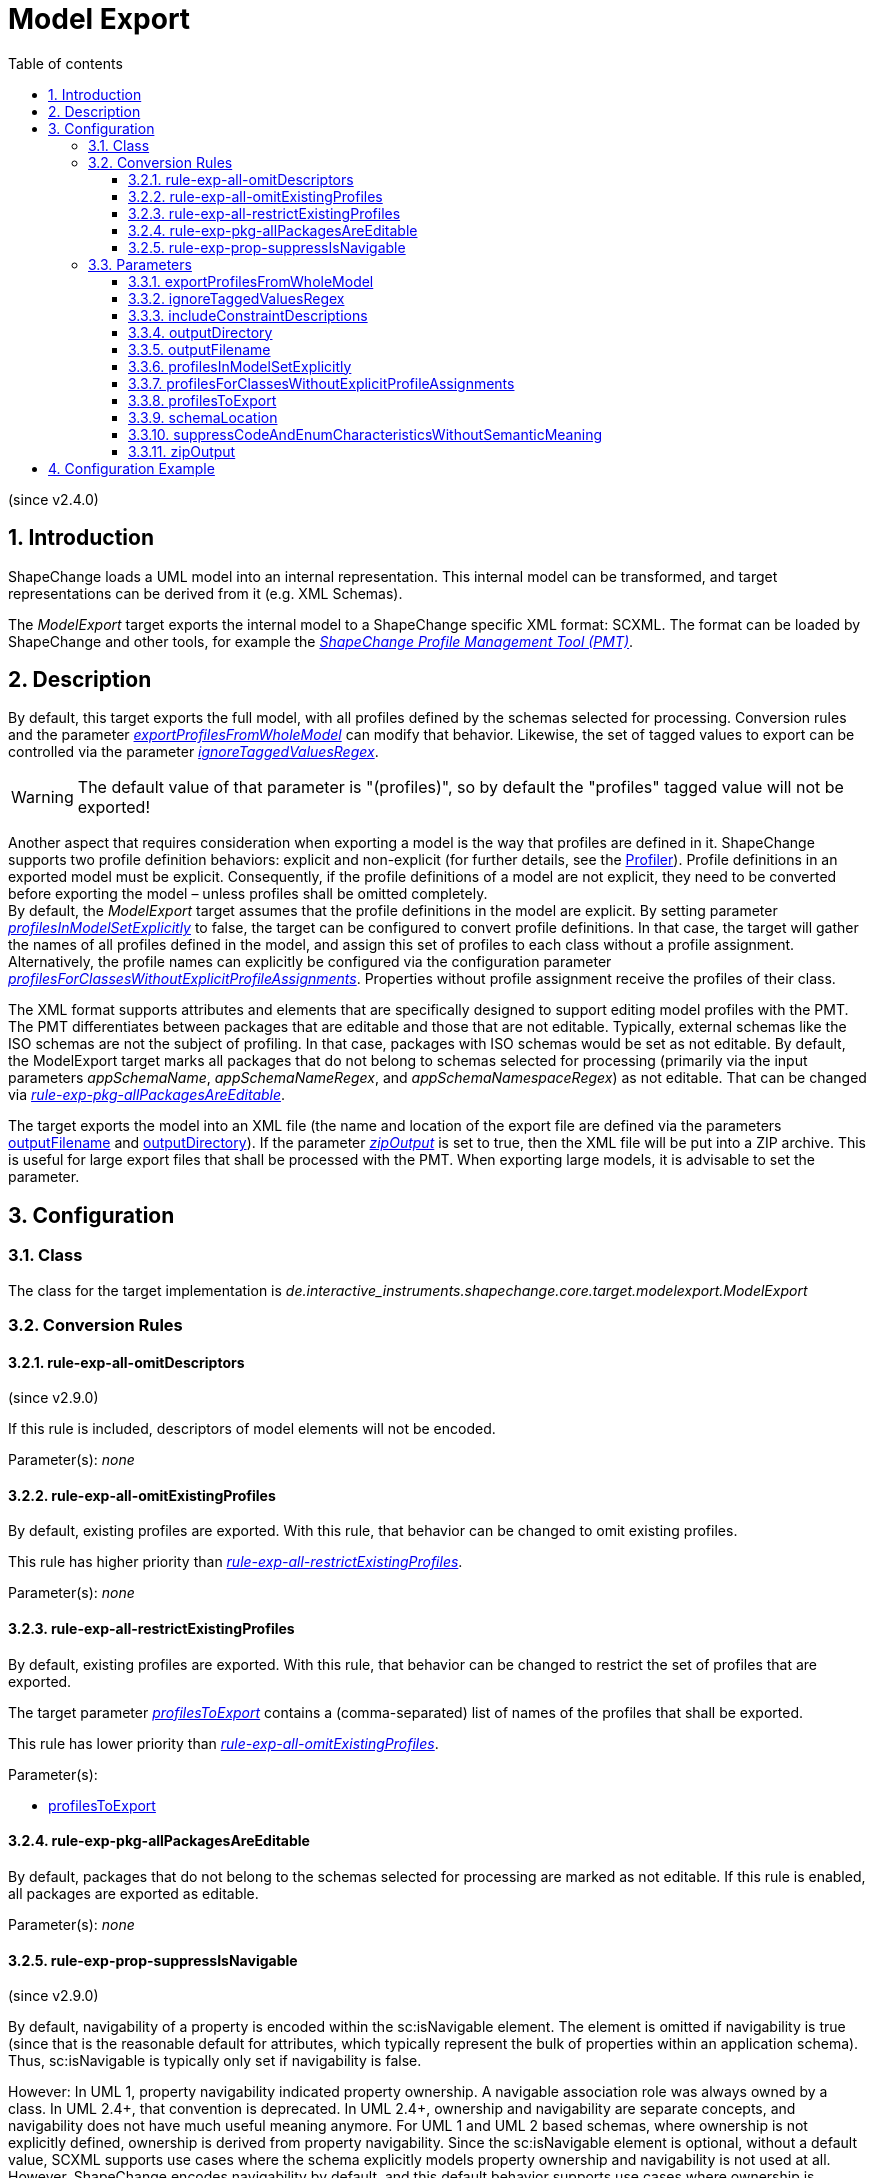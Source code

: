 :doctype: book
:encoding: utf-8
:lang: en
:toc: macro
:toc-title: Table of contents
:toclevels: 5

:toc-position: left

:appendix-caption: Annex

:numbered:
:sectanchors:
:sectnumlevels: 5
:nofooter:

[[Model_Export]]
= Model Export

(since v2.4.0)

[[Introduction]]
== Introduction

ShapeChange loads a UML model into an internal representation. This
internal model can be transformed, and target representations can be
derived from it (e.g. XML Schemas).

The _ModelExport_ target exports the internal model to a ShapeChange
specific XML format: SCXML. The format can be loaded by ShapeChange and
other tools, for example the
https://github.com/ShapeChange/ProfileManagementTool[_ShapeChange
Profile Management Tool (PMT)_].

[[Description]]
== Description

By default, this target exports the full model, with all profiles
defined by the schemas selected for processing. Conversion rules and the
parameter
xref:./Model_Export.adoc#exportProfilesFromWholeModel[_exportProfilesFromWholeModel_]
can modify that behavior. Likewise, the set of tagged values to export
can be controlled via the parameter
xref:./Model_Export.adoc#ignoreTaggedValuesRegex[_ignoreTaggedValuesRegex_].

WARNING: The default value of that parameter is "(profiles)", so by
default the "profiles" tagged value will not be exported!

Another aspect that requires consideration when exporting a model is the
way that profiles are defined in it. ShapeChange supports two profile
definition behaviors: explicit and non-explicit (for further details,
see the xref:../transformations/profiling/Profiler.adoc[Profiler]).
Profile definitions in an exported model must be explicit. Consequently,
if the profile definitions of a model are not explicit, they need to be
converted before exporting the model – unless profiles shall be omitted
completely. +
By default, the _ModelExport_ target assumes that the profile
definitions in the model are explicit. By setting parameter
xref:./Model_Export.adoc#profilesInModelSetExplicitly[_profilesInModelSetExplicitly_]
to false, the target can be configured to convert profile definitions.
In that case, the target will gather the names of all profiles defined
in the model, and assign this set of profiles to each class without a
profile assignment. Alternatively, the profile names can explicitly be
configured via the configuration parameter
xref:./Model_Export.adoc#profilesForClassesWithoutExplicitProfileAssignments[_profilesForClassesWithoutExplicitProfileAssignments_].
Properties without profile assignment receive the profiles of their
class.

The XML format supports attributes and elements that are specifically
designed to support editing model profiles with the PMT. The PMT
differentiates between packages that are editable and those that are not
editable. Typically, external schemas like the ISO schemas are not the
subject of profiling. In that case, packages with ISO schemas would be
set as not editable. By default, the ModelExport target marks all
packages that do not belong to schemas selected for processing
(primarily via the input parameters _appSchemaName_,
_appSchemaNameRegex_, and _appSchemaNamespaceRegex_) as not editable.
That can be changed
via xref:./Model_Export.adoc#rule-exp-pkg-allPackagesAreEditable[_rule-exp-pkg-allPackagesAreEditable_].

The target exports the model into an XML file (the name and location of
the export file are defined via the parameters
xref:./Model_Export.adoc#outputFilename[outputFilename]
and
xref:./Model_Export.adoc#outputDirectory[outputDirectory]).
If the parameter
xref:./Model_Export.adoc#zipOutput[_zipOutput_] is
set to true, then the XML file will be put into a ZIP archive. This is
useful for large export files that shall be processed with the PMT. When
exporting large models, it is advisable to set the parameter.

[[Configuration]]
== Configuration

[[Class]]
=== Class

The class for the target implementation is
_de.interactive_instruments.shapechange.core.target.modelexport.ModelExport_

[[Conversion_Rules]]
=== Conversion Rules

[[rule-exp-all-omitDescriptors]]
==== rule-exp-all-omitDescriptors

(since v2.9.0)

If this rule is included, descriptors of model elements will not be
encoded.

Parameter(s): _none_

[[rule-exp-all-omitExistingProfiles]]
==== rule-exp-all-omitExistingProfiles

By default, existing profiles are exported. With this rule, that
behavior can be changed to omit existing profiles.

This rule has higher priority than
xref:./Model_Export.adoc#rule-exp-all-restrictExistingProfiles[_rule-exp-all-restrictExistingProfiles_].

Parameter(s): _none_

[[rule-exp-all-restrictExistingProfiles]]
==== rule-exp-all-restrictExistingProfiles

By default, existing profiles are exported. With this rule, that
behavior can be changed to restrict the set of profiles that are
exported.

The target parameter
xref:./Model_Export.adoc#profilesToExport[_profilesToExport_]
contains a (comma-separated) list of names of the profiles that shall be
exported.

This rule has lower priority than
xref:./Model_Export.adoc#rule-exp-all-omitExistingProfiles[_rule-exp-all-omitExistingProfiles_].

Parameter(s):

* xref:./Model_Export.adoc#profilesToExport[profilesToExport]

[[rule-exp-pkg-allPackagesAreEditable]]
==== rule-exp-pkg-allPackagesAreEditable

By default, packages that do not belong to the schemas selected for
processing are marked as not editable. If this rule is enabled, all
packages are exported as editable.

Parameter(s): _none_

[[rule-exp-prop-suppressIsNavigable]]
==== rule-exp-prop-suppressIsNavigable

(since v2.9.0)

By default, navigability of a property is encoded within the
sc:isNavigable element. The element is omitted if navigability is true
(since that is the reasonable default for attributes, which typically
represent the bulk of properties within an application schema). Thus,
sc:isNavigable is typically only set if navigability is false.

However: In UML 1, property navigability indicated property ownership. A
navigable association role was always owned by a class. In UML 2.4+,
that convention is deprecated. In UML 2.4+, ownership and navigability
are separate concepts, and navigability does not have much useful
meaning anymore. For UML 1 and UML 2 based schemas, where ownership is
not explicitly defined, ownership is derived from property navigability.
Since the sc:isNavigable element is optional, without a default value,
SCXML supports use cases where the schema explicitly models property
ownership and navigability is not used at all. However, ShapeChange
encodes navigability by default, and this default behavior supports use
cases where ownership is defined through navigability.

If this rule is included in the encoding rule, then sc:isNavigable
elements will not be created, which supports creating SCXML for use
cases where ownership is modeled explicitly and not defined implicitly
through navigability.

Parameter(s): _none_

[[Parameters]]
=== Parameters

[[exportProfilesFromWholeModel]]
==== exportProfilesFromWholeModel

Required / Optional: optional

Type: Boolean

Default Value: false

Explanation: By default, profiles are exported only for classes (and
their properties) from schemas that are selected for processing. If this
parameter is set to true, profiles are exported for all model classes
(and their properties).

Applies to Rule(s): none – default behavior

[[ignoreTaggedValuesRegex]]
==== ignoreTaggedValuesRegex

Required / Optional: optional

Type: String (with regular expression)

Default Value: (profiles)

Explanation: A tagged value whose name matches the regular expression
defined by this parameter will not be exported.

Applies to Rule(s): none – default behavior

[[includeConstraintDescriptions]]
==== includeConstraintDescriptions

(since v2.9.0)

Required / Optional: optional

Type: Boolean

Default Value: false

Explanation: If true, descriptive information of OCL and FOL constraints
is encoded in <description> elements. If false (the default behavior,
for backwards-compatibility reasons), no <description> elements will be
created for constraints.

Applies to Rule(s): none – default behavior

[[outputDirectory]]
==== outputDirectory

Required / Optional: Required

Type: String

Default Value: the current run directory

Explanation: The path to the folder in which the model export file will
be created.

Applies to Rule(s): none – default behavior

[[outputFilename]]
==== outputFilename

Required / Optional: Required

Type: String

Default Value: ModelExport

Explanation: The name of the model export file (without file extension).

Applies to Rule(s): none – default behavior

[[profilesInModelSetExplicitly]]
==== profilesInModelSetExplicitly

Required / Optional: optional

Type: Boolean

Default Value: true

Explanation: Indicates if profile definitions in the input model are
explicitly set (true) or not (false). If they are not, then profile
inheritance would apply, which is converted during the export (see
parameter
xref:./Model_Export.adoc#profilesForClassesWithoutExplicitProfileAssignments[_profilesForClassesWithoutExplicitProfileAssignments_])
unless
xref:./Model_Export.adoc#rule-exp-all-omitExistingProfiles[_rule-exp-all-omitExistingProfiles_]
is enabled.

Applies to Rule(s): none – default behavior

[[profilesForClassesWithoutExplicitProfileAssignments]]
==== profilesForClassesWithoutExplicitProfileAssignments

Required / Optional: optional

Type: String (comma separated list of values)

Default Value: all profiles defined in the model

Explanation: Names of profiles that will be set for classes that do not
belong to a specific profile. This is relevant in case that the profiles
are not set explicitly in the model (parameter
xref:./Model_Export.adoc#profilesInModelSetExplicitly[_profilesInModelSetExplicitly_]
is false) and if _rule-exp-all-omitExistingProfiles_ is not enabled.

Applies to Rule(s): none – default behavior

[[profilesToExport]]
==== profilesToExport

Required / Optional: required

Type: String (comma separated list of values)

Default Value: none

Explanation: Names of profiles to export

Applies to Rule(s):
xref:./Model_Export.adoc#rule-exp-all-restrictExistingProfiles[_rule-exp-all-restrictExistingProfiles_]

[[schemaLocation]]
==== schemaLocation

(since v2.8.0)

Required / Optional: optional

Type: String

Default Value: http://shapechange.net/resources/schema/ShapeChangeExportedModel.xsd

Explanation: The location of the XML Schema that shall be referenced by
the xsi:schemaLocation attribute, which will be added to the root of the
generated SCXML file. Note that the namespace, which is the first part
of the xsi:schemaLocation, will not be changed by this parameter. Only
the schema location is changed.

Applies to Rule(s): none – default behavior

[[suppressCodeAndEnumCharacteristicsWithoutSemanticMeaning]]
==== suppressCodeAndEnumCharacteristicsWithoutSemanticMeaning

(since v2.9.0)

Required / Optional: optional

Type: Boolean

Default Value: false

Explanation: If true, then the following property characteristics will
not be encoded for codes/enums, because they do not have semantic
meaning (for a code/enum):

* isOrdered
* isUnique
* isAggregation
* isComposition
* isOwned.

Applies to Rule(s): none – default behavior

[[zipOutput]]
==== zipOutput

Required / Optional: optional

Type: Boolean

Default Value: false

Explanation: Defines if the output should be compressed in a zip file
(true) or not (false).

Applies to Rule(s): none – default behavior

[[Configuration_Example]]
== Configuration Example

[source,xml,linenumbers]
----------
<Target class="de.interactive_instruments.shapechange.core.target.modelexport.ModelExport" mode="enabled">
 <targetParameter name="outputDirectory" value="results/modelexport"/>
 <targetParameter name="outputFilename" value="schema_export"/>
 <targetParameter name="sortedOutput" value="true"/>
 <targetParameter name="defaultEncodingRule" value="export"/>
 <rules>
 <EncodingRule name="export">
 <rule name="rule-exp-all-omitExistingProfiles"/>
 <rule name="rule-exp-pkg-allPackagesAreEditable"/>
 </EncodingRule>
 </rules>
</Target>
----------
